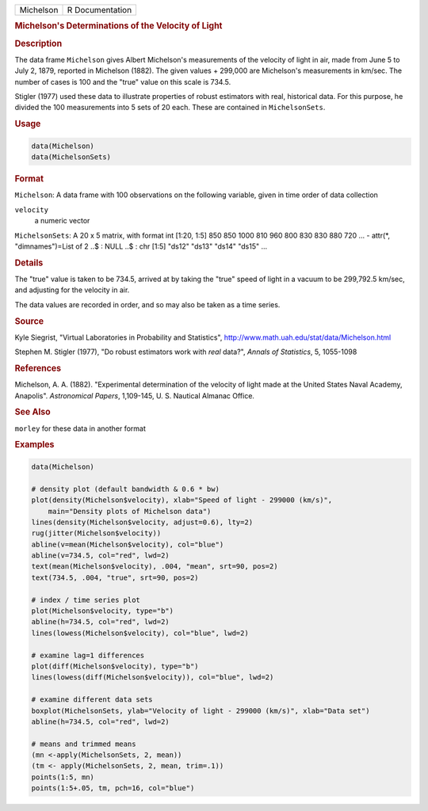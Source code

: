 .. container::

   ========= ===============
   Michelson R Documentation
   ========= ===============

   .. rubric:: Michelson's Determinations of the Velocity of Light
      :name: Michelson

   .. rubric:: Description
      :name: description

   The data frame ``Michelson`` gives Albert Michelson's measurements of
   the velocity of light in air, made from June 5 to July 2, 1879,
   reported in Michelson (1882). The given values + 299,000 are
   Michelson's measurements in km/sec. The number of cases is 100 and
   the "true" value on this scale is 734.5.

   Stigler (1977) used these data to illustrate properties of robust
   estimators with real, historical data. For this purpose, he divided
   the 100 measurements into 5 sets of 20 each. These are contained in
   ``MichelsonSets``.

   .. rubric:: Usage
      :name: usage

   .. code:: R

      data(Michelson)
      data(MichelsonSets)

   .. rubric:: Format
      :name: format

   ``Michelson``: A data frame with 100 observations on the following
   variable, given in time order of data collection

   ``velocity``
      a numeric vector

   ``MichelsonSets``: A 20 x 5 matrix, with format int [1:20, 1:5] 850
   850 1000 810 960 800 830 830 880 720 ... - attr(\*, "dimnames")=List
   of 2 ..$ : NULL ..$ : chr [1:5] "ds12" "ds13" "ds14" "ds15" ...

   .. rubric:: Details
      :name: details

   The "true" value is taken to be 734.5, arrived at by taking the
   "true" speed of light in a vacuum to be 299,792.5 km/sec, and
   adjusting for the velocity in air.

   The data values are recorded in order, and so may also be taken as a
   time series.

   .. rubric:: Source
      :name: source

   Kyle Siegrist, "Virtual Laboratories in Probability and Statistics",
   http://www.math.uah.edu/stat/data/Michelson.html

   Stephen M. Stigler (1977), "Do robust estimators work with *real*
   data?", *Annals of Statistics*, 5, 1055-1098

   .. rubric:: References
      :name: references

   Michelson, A. A. (1882). "Experimental determination of the velocity
   of light made at the United States Naval Academy, Anapolis".
   *Astronomical Papers*, 1,109-145, U. S. Nautical Almanac Office.

   .. rubric:: See Also
      :name: see-also

   ``morley`` for these data in another format

   .. rubric:: Examples
      :name: examples

   .. code:: R

      data(Michelson)

      # density plot (default bandwidth & 0.6 * bw)
      plot(density(Michelson$velocity), xlab="Speed of light - 299000 (km/s)",
          main="Density plots of Michelson data")
      lines(density(Michelson$velocity, adjust=0.6), lty=2)
      rug(jitter(Michelson$velocity))
      abline(v=mean(Michelson$velocity), col="blue")
      abline(v=734.5, col="red", lwd=2)
      text(mean(Michelson$velocity), .004, "mean", srt=90, pos=2)
      text(734.5, .004, "true", srt=90, pos=2)

      # index / time series plot
      plot(Michelson$velocity, type="b")
      abline(h=734.5, col="red", lwd=2)
      lines(lowess(Michelson$velocity), col="blue", lwd=2)

      # examine lag=1 differences
      plot(diff(Michelson$velocity), type="b")
      lines(lowess(diff(Michelson$velocity)), col="blue", lwd=2)

      # examine different data sets
      boxplot(MichelsonSets, ylab="Velocity of light - 299000 (km/s)", xlab="Data set")
      abline(h=734.5, col="red", lwd=2)

      # means and trimmed means
      (mn <-apply(MichelsonSets, 2, mean))
      (tm <- apply(MichelsonSets, 2, mean, trim=.1))
      points(1:5, mn)
      points(1:5+.05, tm, pch=16, col="blue")
